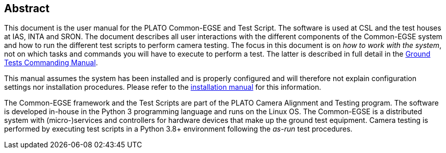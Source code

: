 == Abstract

This document is the user manual for the PLATO Common-EGSE and Test Script. The software is used at CSL and the test houses at IAS, INTA and SRON. The document describes all user interactions with the different components of the Common-EGSE system and how to run the different test scripts to perform camera testing. The focus in this document is on _how to work with the system_, not on which tasks and commands you will have to execute to perform a test. The latter is described in full detail in the https://ivs-kuleuven.github.io/plato-cgse-doc/asciidocs/commanding-manual.html[Ground Tests Commanding Manual].

This manual assumes the system has been installed and is properly configured and will therefore not explain configuration settings nor installation procedures. Please refer to the link:installation-manual.html[installation manual] for this information.

The Common-EGSE framework and the Test Scripts are part of the PLATO Camera Alignment and Testing program. The software is developed in-house in the Python 3 programming language and runs on the Linux OS. The Common-EGSE is a distributed system with (micro-)services and controllers for hardware devices that make up the ground test equipment. Camera testing is performed by executing test scripts in a Python 3.8+ environment following the _as-run_ test procedures.
